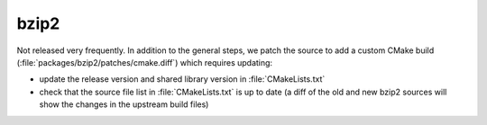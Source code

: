 .. _maint_bzip2:

bzip2
-----

Not released very frequently.  In addition to the general steps, we
patch the source to add a custom CMake build
(:file:`packages/bzip2/patches/cmake.diff`) which requires updating:

- update the release version and shared library version in
  :file:`CMakeLists.txt`
- check that the source file list in :file:`CMakeLists.txt` is
  up to date (a diff of the old and new bzip2 sources will show the
  changes in the upstream build files)
